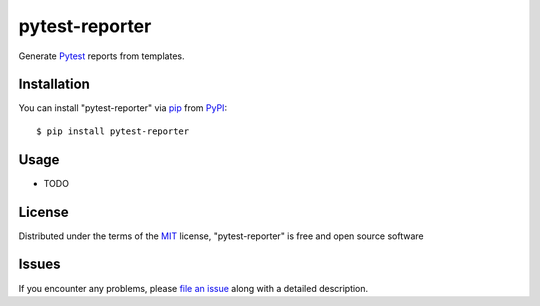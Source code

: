 ===============
pytest-reporter
===============

.. image:: https://img.shields.io/pypi/v/pytest-reporter.svg
    :target: https://pypi.org/project/pytest-reporter
    :alt: PyPI version

Generate `Pytest`_ reports from templates.


Installation
------------

You can install "pytest-reporter" via `pip`_ from `PyPI`_::

    $ pip install pytest-reporter


Usage
-----

* TODO


License
-------

Distributed under the terms of the `MIT`_ license, "pytest-reporter" is free and open source software


Issues
------

If you encounter any problems, please `file an issue`_ along with a detailed description.

.. _`MIT`: http://opensource.org/licenses/MIT
.. _`file an issue`: https://github.com/christiansandberg/pytest-reporter/issues
.. _`pytest`: https://github.com/pytest-dev/pytest
.. _`tox`: https://tox.readthedocs.io/en/latest/
.. _`pip`: https://pypi.org/project/pip/
.. _`PyPI`: https://pypi.org/project
